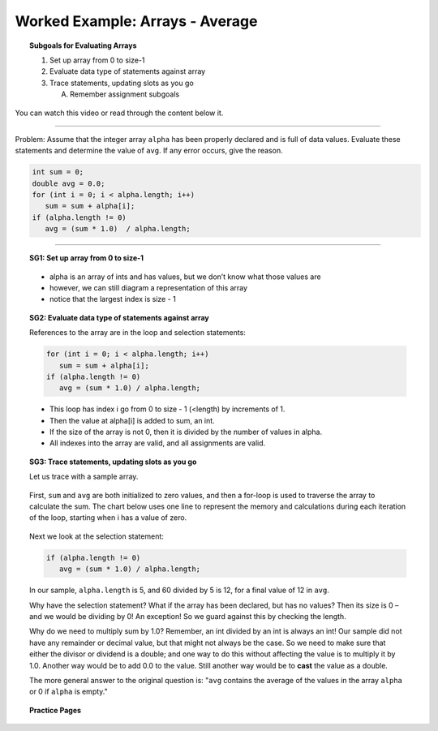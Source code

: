 Worked Example: Arrays - Average
=================================================================

.. topic:: Subgoals for Evaluating Arrays

   1. Set up array from 0 to size-1 


   2. Evaluate data type of statements against array


   3. Trace statements, updating slots as you go 
       
      A. Remember assignment subgoals 
      

You can watch this video or read through the content below it.

.. youtube:: CzzQ5mxMPOo
   :divid: video-arrays-we6
   :align: center



--------------------------------------------------------------------------------------------------------------------------------------------------------------------------------------------

Problem: Assume that the integer array ``alpha`` has been properly declared and is full of data values. Evaluate these statements and determine the value of ``avg``. If any error occurs, give the reason.

.. code-block:: java
   
   int sum = 0;
   double avg = 0.0; 
   for (int i = 0; i < alpha.length; i++)
      sum = sum + alpha[i];
   if (alpha.length != 0)
      avg = (sum * 1.0)  / alpha.length;
   
   
---------------------------------------------------------------------------------------------------------

.. topic:: SG1: Set up array from 0 to size-1

   .. figure:: Figures/we4-init.png
      :alt: Instantiated Array
      :scale: 50%   
   
   - alpha is an array of ints and has values, but we don’t know what those values are
   - however, we can still diagram a representation of this array
   - notice that the largest index is size - 1

   
.. topic:: SG2: Evaluate data type of statements against array

   References to the array are in the loop and selection statements:

   .. code-block:: java
 
      for (int i = 0; i < alpha.length; i++)
         sum = sum + alpha[i];
      if (alpha.length != 0)
         avg = (sum * 1.0) / alpha.length;


   - This loop has index i go from 0 to size - 1 (<length) by increments of 1.
   - Then the value at alpha[i] is added to sum, an int.  
   - If the size of the array is not 0, then it is divided by the number of values in alpha.
   - All indexes into the array are valid, and all assignments are valid.

.. topic:: SG3: Trace statements, updating slots as you go

   Let us trace with a sample array.
   
   .. figure:: Figures/we4-sample.png
      :alt: Sample Array
      :scale: 50%  

   First, ``sum`` and ``avg`` are both initialized to zero values, and then a for-loop is used to traverse the array to calculate the sum. The chart below uses one line to represent the memory and calculations during each iteration of the loop, starting when i has a value of zero.
   
   .. figure:: Figures/we6-trace.png
      :alt: Trace calculation of sum
      
   Next we look at the selection statement:
   
   .. code-block:: java
   
      if (alpha.length != 0)
         avg = (sum * 1.0) / alpha.length;
         
   In our sample, ``alpha.length`` is 5, and 60 divided by 5 is 12, for a final value of 12 in ``avg``. 
         
   Why have the selection statement? What if the array has been declared, but has no values? Then its size is 0 – and we would be dividing by 0! An exception!  So we guard against this by checking the length.

   Why do we need to multiply sum by 1.0? Remember, an int divided by an int is always an int! Our sample did not have any remainder or decimal value, but that might not always be the case. So we need to make sure that either the divisor or dividend is a double; and one way to do this without affecting the value is to multiply it by 1.0.  Another way would be to add 0.0 to the value. Still another way would be to **cast** the value as a double.
   
   The more general answer to the original question is: "``avg`` contains the average of the values in the array ``alpha`` or 0 if ``alpha`` is empty."
   
   
.. topic:: Practice Pages

   .. toctree::
      :maxdepth: 1

      arrays-we6-p1.rst